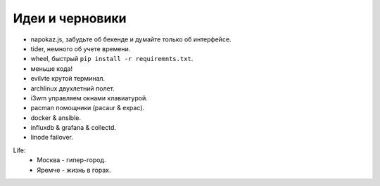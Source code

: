 Идеи и черновики
----------------
- napokaz.js, забудьте об бекенде и думайте только об интерфейсе.
- tider, немного об учете времени.
- wheel, быстрый ``pip install -r requiremnts.txt``.
- меньше кода!
- evilvte крутой терминал.
- archlinux двухлетний полет.
- i3wm управляем окнами клавиатурой.
- pacman помощники (pacaur & expac).
- docker & ansible.
- influxdb & grafana & collectd.
- linode failover.

Life:
  - Москва - гипер-город.
  - Яремче - жизнь в горах.

